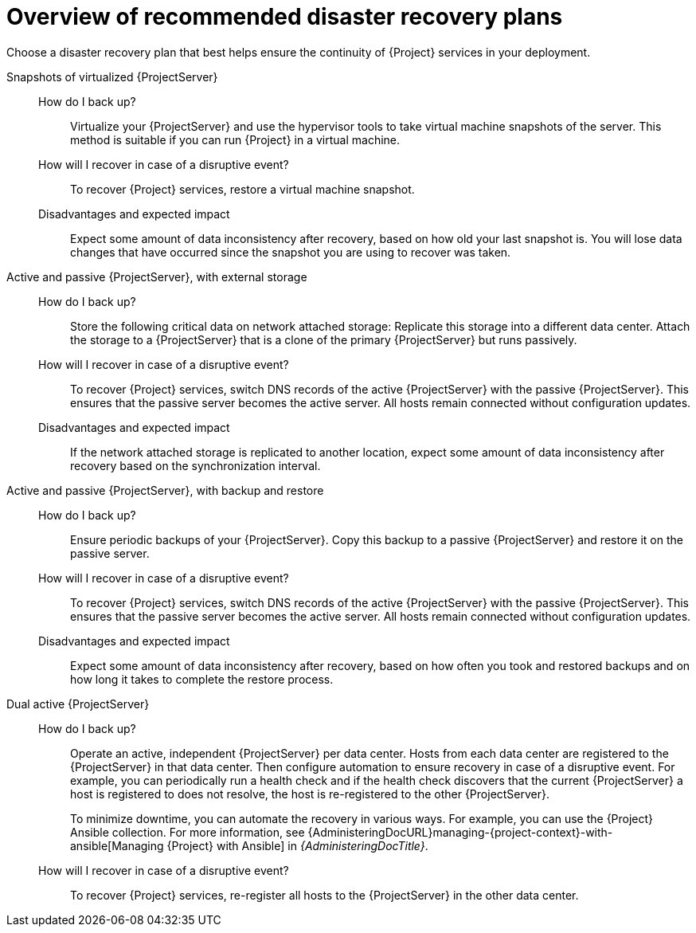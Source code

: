 [id="overview-of-recommended-disaster-recovery-plans"]
= Overview of recommended disaster recovery plans

Choose a disaster recovery plan that best helps ensure the continuity of {Project} services in your deployment.

Snapshots of virtualized {ProjectServer}::
How do I back up?:::
Virtualize your {ProjectServer} and use the hypervisor tools to take virtual machine snapshots of the server.
This method is suitable if you can run {Project} in a virtual machine.
How will I recover in case of a disruptive event?:::
To recover {Project} services, restore a virtual machine snapshot.
Disadvantages and expected impact:::
Expect some amount of data inconsistency after recovery, based on how old your last snapshot is.
You will lose data changes that have occurred since the snapshot you are using to recover was taken.

Active and passive {ProjectServer}, with external storage::
How do I back up?:::
Store the following critical data on network attached storage:
ifdef::katello,orcharhino,satellite[]
content in `/var/lib/pulp` and database in `/var/lib/pgsql`.
endif::[]
ifdef::foreman-el,foreman-deb[]
database in `/var/lib/pgsql`.
endif::[]
Replicate this storage into a different data center.
Attach the storage to a {ProjectServer} that is a clone of the primary {ProjectServer} but runs passively.
How will I recover in case of a disruptive event?:::
To recover {Project} services, switch DNS records of the active {ProjectServer} with the passive {ProjectServer}.
This ensures that the passive server becomes the active server.
All hosts remain connected without configuration updates.
Disadvantages and expected impact:::
If the network attached storage is replicated to another location, expect some amount of data inconsistency after recovery based on the synchronization interval.

Active and passive {ProjectServer}, with backup and restore::
How do I back up?:::
Ensure periodic backups of your {ProjectServer}.
Copy this backup to a passive {ProjectServer} and restore it on the passive server.
How will I recover in case of a disruptive event?:::
To recover {Project} services, switch DNS records of the active {ProjectServer} with the passive {ProjectServer}.
This ensures that the passive server becomes the active server.
All hosts remain connected without configuration updates.
Disadvantages and expected impact:::
Expect some amount of data inconsistency after recovery, based on how often you took and restored backups and on how long it takes to complete the restore process.

Dual active {ProjectServer}::
How do I back up?:::
Operate an active, independent {ProjectServer} per data center.
Hosts from each data center are registered to the {ProjectServer} in that data center.
Then configure automation to ensure recovery in case of a disruptive event.
For example, you can periodically run a health check and if the health check discovers that the current {ProjectServer} a host is registered to does not resolve, the host is re-registered to the other {ProjectServer}.
+
To minimize downtime, you can automate the recovery in various ways.
For example, you can use the {Project} Ansible collection.
For more information, see {AdministeringDocURL}managing-{project-context}-with-ansible[Managing {Project} with Ansible] in _{AdministeringDocTitle}_.
How will I recover in case of a disruptive event?:::
To recover {Project} services, re-register all hosts to the {ProjectServer} in the other data center.
ifdef::katello,orcharhino,satellite[]
Disadvantages and expected impact:::
You must ensure that content synchronization and content view creation are synchronized to create the same content view in each {Project} and prevent content drift.
Content drift occurs when available content deviates from the intended state defined by a content view.
If you fail to prevent content drift, expect inconsistency in the content that is available to hosts.
endif::[]

ifdef::planning[]
.Additional resources
* For a complete guide to disaster recovery, see {AdministeringDocURL}preparing-for-disaster-recovery-and-recovering-from-data-loss[Preparing for disaster recovery and recovering from data loss] in _{AdministeringDocTitle}_.
* To create backups of your {ProjectServer} and {SmartProxyServers}, use the `{foreman-maintain} backup` command.
For more information, see {AdministeringDocURL}backing-up-{project-context}-server-and-{smart-proxy-context}_admin[Backing up {ProjectServer} and {SmartProxyServer}] in _{AdministeringDocTitle}_.
* To back up your hosts, you can use remote execution to configure recurring backup tasks that {Project} will run on the hosts.
For more information, see {ManagingHostsDocURL}Configuring_and_Setting_Up_Remote_Jobs_managing-hosts[Configuring and setting up remote jobs] in _{ManagingHostsDocTitle}_.
ifndef::satellite[]
* To create snapshots of hosts, you can use the Snapshot Management plugin.
For more information, see {ManagingHostsDocURL}Creating_Snapshots_of_a_Host_managing-hosts[Creating snapshots of a host] in _{ManagingHostsDocTitle}_.
endif::[]
endif::[]
